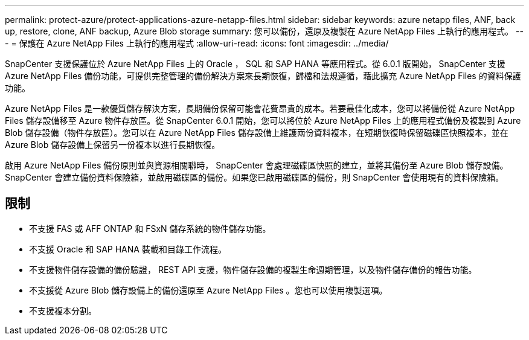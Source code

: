 ---
permalink: protect-azure/protect-applications-azure-netapp-files.html 
sidebar: sidebar 
keywords: azure netapp files, ANF, back up, restore, clone, ANF backup, Azure Blob storage 
summary: 您可以備份，還原及複製在 Azure NetApp Files 上執行的應用程式。 
---
= 保護在 Azure NetApp Files 上執行的應用程式
:allow-uri-read: 
:icons: font
:imagesdir: ../media/


[role="lead"]
SnapCenter 支援保護位於 Azure NetApp Files 上的 Oracle ， SQL 和 SAP HANA 等應用程式。從 6.0.1 版開始， SnapCenter 支援 Azure NetApp Files 備份功能，可提供完整管理的備份解決方案來長期恢復，歸檔和法規遵循，藉此擴充 Azure NetApp Files 的資料保護功能。

Azure NetApp Files 是一款優質儲存解決方案，長期備份保留可能會花費昂貴的成本。若要最佳化成本，您可以將備份從 Azure NetApp Files 儲存設備移至 Azure 物件存放區。從 SnapCenter 6.0.1 開始，您可以將位於 Azure NetApp Files 上的應用程式備份及複製到 Azure Blob 儲存設備（物件存放區）。您可以在 Azure NetApp Files 儲存設備上維護兩份資料複本，在短期恢復時保留磁碟區快照複本，並在 Azure Blob 儲存設備上保留另一份複本以進行長期恢復。

啟用 Azure NetApp Files 備份原則並與資源相關聯時， SnapCenter 會處理磁碟區快照的建立，並將其備份至 Azure Blob 儲存設備。SnapCenter 會建立備份資料保險箱，並啟用磁碟區的備份。如果您已啟用磁碟區的備份，則 SnapCenter 會使用現有的資料保險箱。



== 限制

* 不支援 FAS 或 AFF ONTAP 和 FSxN 儲存系統的物件儲存功能。
* 不支援 Oracle 和 SAP HANA 裝載和目錄工作流程。
* 不支援物件儲存設備的備份驗證， REST API 支援，物件儲存設備的複製生命週期管理，以及物件儲存備份的報告功能。
* 不支援從 Azure Blob 儲存設備上的備份還原至 Azure NetApp Files 。您也可以使用複製選項。
* 不支援複本分割。

